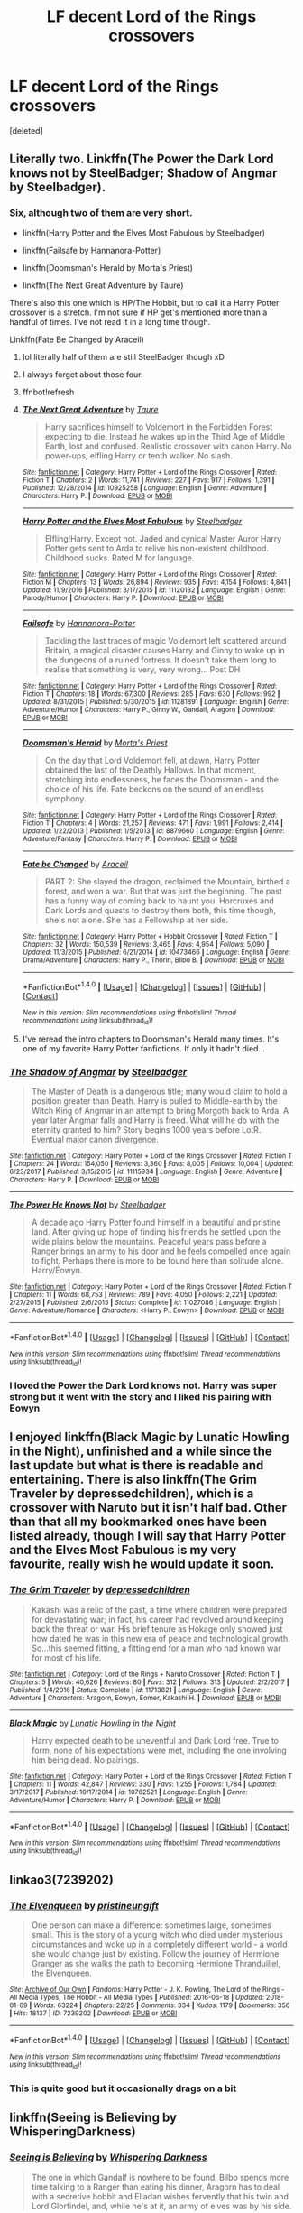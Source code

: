#+TITLE: LF decent Lord of the Rings crossovers

* LF decent Lord of the Rings crossovers
:PROPERTIES:
:Score: 11
:DateUnix: 1516830664.0
:DateShort: 2018-Jan-25
:FlairText: Request
:END:
[deleted]


** Literally two. Linkffn(The Power the Dark Lord knows not by SteelBadger; Shadow of Angmar by Steelbadger).
:PROPERTIES:
:Author: yarglethatblargle
:Score: 6
:DateUnix: 1516831877.0
:DateShort: 2018-Jan-25
:END:

*** Six, although two of them are very short.

- linkffn(Harry Potter and the Elves Most Fabulous by Steelbadger)

- linkffn(Failsafe by Hannanora-Potter)

- linkffn(Doomsman's Herald by Morta's Priest)

- linkffn(The Next Great Adventure by Taure)

There's also this one which is HP/The Hobbit, but to call it a Harry Potter crossover is a stretch. I'm not sure if HP get's mentioned more than a handful of times. I've not read it in a long time though.

Linkffn(Fate Be Changed by Araceil)
:PROPERTIES:
:Author: blandge
:Score: 8
:DateUnix: 1516832274.0
:DateShort: 2018-Jan-25
:END:

**** lol literally half of them are still SteelBadger though xD
:PROPERTIES:
:Author: lightningowl15
:Score: 3
:DateUnix: 1516847194.0
:DateShort: 2018-Jan-25
:END:


**** I always forget about those four.
:PROPERTIES:
:Author: yarglethatblargle
:Score: 2
:DateUnix: 1516837669.0
:DateShort: 2018-Jan-25
:END:


**** ffnbot!refresh
:PROPERTIES:
:Author: blandge
:Score: 1
:DateUnix: 1516832714.0
:DateShort: 2018-Jan-25
:END:


**** [[http://www.fanfiction.net/s/10925258/1/][*/The Next Great Adventure/*]] by [[https://www.fanfiction.net/u/883762/Taure][/Taure/]]

#+begin_quote
  Harry sacrifices himself to Voldemort in the Forbidden Forest expecting to die. Instead he wakes up in the Third Age of Middle Earth, lost and confused. Realistic crossover with canon Harry. No power-ups, elfling Harry or tenth walker. No slash.
#+end_quote

^{/Site/: [[http://www.fanfiction.net/][fanfiction.net]] *|* /Category/: Harry Potter + Lord of the Rings Crossover *|* /Rated/: Fiction T *|* /Chapters/: 2 *|* /Words/: 11,741 *|* /Reviews/: 227 *|* /Favs/: 917 *|* /Follows/: 1,391 *|* /Published/: 12/28/2014 *|* /id/: 10925258 *|* /Language/: English *|* /Genre/: Adventure *|* /Characters/: Harry P. *|* /Download/: [[http://www.ff2ebook.com/old/ffn-bot/index.php?id=10925258&source=ff&filetype=epub][EPUB]] or [[http://www.ff2ebook.com/old/ffn-bot/index.php?id=10925258&source=ff&filetype=mobi][MOBI]]}

--------------

[[http://www.fanfiction.net/s/11120132/1/][*/Harry Potter and the Elves Most Fabulous/*]] by [[https://www.fanfiction.net/u/5291694/Steelbadger][/Steelbadger/]]

#+begin_quote
  Elfling!Harry. Except not. Jaded and cynical Master Auror Harry Potter gets sent to Arda to relive his non-existent childhood. Childhood sucks. Rated M for language.
#+end_quote

^{/Site/: [[http://www.fanfiction.net/][fanfiction.net]] *|* /Category/: Harry Potter + Lord of the Rings Crossover *|* /Rated/: Fiction M *|* /Chapters/: 13 *|* /Words/: 26,894 *|* /Reviews/: 935 *|* /Favs/: 4,154 *|* /Follows/: 4,841 *|* /Updated/: 11/9/2016 *|* /Published/: 3/17/2015 *|* /id/: 11120132 *|* /Language/: English *|* /Genre/: Parody/Humor *|* /Characters/: Harry P. *|* /Download/: [[http://www.ff2ebook.com/old/ffn-bot/index.php?id=11120132&source=ff&filetype=epub][EPUB]] or [[http://www.ff2ebook.com/old/ffn-bot/index.php?id=11120132&source=ff&filetype=mobi][MOBI]]}

--------------

[[http://www.fanfiction.net/s/11281891/1/][*/Failsafe/*]] by [[https://www.fanfiction.net/u/416453/Hannanora-Potter][/Hannanora-Potter/]]

#+begin_quote
  Tackling the last traces of magic Voldemort left scattered around Britain, a magical disaster causes Harry and Ginny to wake up in the dungeons of a ruined fortress. It doesn't take them long to realise that something is very, very wrong... Post DH
#+end_quote

^{/Site/: [[http://www.fanfiction.net/][fanfiction.net]] *|* /Category/: Harry Potter + Lord of the Rings Crossover *|* /Rated/: Fiction T *|* /Chapters/: 18 *|* /Words/: 67,300 *|* /Reviews/: 285 *|* /Favs/: 630 *|* /Follows/: 992 *|* /Updated/: 8/31/2015 *|* /Published/: 5/30/2015 *|* /id/: 11281891 *|* /Language/: English *|* /Genre/: Adventure/Humor *|* /Characters/: Harry P., Ginny W., Gandalf, Aragorn *|* /Download/: [[http://www.ff2ebook.com/old/ffn-bot/index.php?id=11281891&source=ff&filetype=epub][EPUB]] or [[http://www.ff2ebook.com/old/ffn-bot/index.php?id=11281891&source=ff&filetype=mobi][MOBI]]}

--------------

[[http://www.fanfiction.net/s/8879660/1/][*/Doomsman's Herald/*]] by [[https://www.fanfiction.net/u/2690239/Morta-s-Priest][/Morta's Priest/]]

#+begin_quote
  On the day that Lord Voldemort fell, at dawn, Harry Potter obtained the last of the Deathly Hallows. In that moment, stretching into endlessness, he faces the Doomsman - and the choice of his life. Fate beckons on the sound of an endless symphony.
#+end_quote

^{/Site/: [[http://www.fanfiction.net/][fanfiction.net]] *|* /Category/: Harry Potter + Lord of the Rings Crossover *|* /Rated/: Fiction T *|* /Chapters/: 4 *|* /Words/: 21,257 *|* /Reviews/: 471 *|* /Favs/: 1,991 *|* /Follows/: 2,414 *|* /Updated/: 1/22/2013 *|* /Published/: 1/5/2013 *|* /id/: 8879660 *|* /Language/: English *|* /Genre/: Adventure/Fantasy *|* /Characters/: Harry P. *|* /Download/: [[http://www.ff2ebook.com/old/ffn-bot/index.php?id=8879660&source=ff&filetype=epub][EPUB]] or [[http://www.ff2ebook.com/old/ffn-bot/index.php?id=8879660&source=ff&filetype=mobi][MOBI]]}

--------------

[[http://www.fanfiction.net/s/10473466/1/][*/Fate be Changed/*]] by [[https://www.fanfiction.net/u/241121/Araceil][/Araceil/]]

#+begin_quote
  PART 2: She slayed the dragon, reclaimed the Mountain, birthed a forest, and won a war. But that was just the beginning. The past has a funny way of coming back to haunt you. Horcruxes and Dark Lords and quests to destroy them both, this time though, she's not alone. She has a Fellowship at her side.
#+end_quote

^{/Site/: [[http://www.fanfiction.net/][fanfiction.net]] *|* /Category/: Harry Potter + Hobbit Crossover *|* /Rated/: Fiction T *|* /Chapters/: 32 *|* /Words/: 150,539 *|* /Reviews/: 3,465 *|* /Favs/: 4,954 *|* /Follows/: 5,090 *|* /Updated/: 11/3/2015 *|* /Published/: 6/21/2014 *|* /id/: 10473466 *|* /Language/: English *|* /Genre/: Drama/Adventure *|* /Characters/: Harry P., Thorin, Bilbo B. *|* /Download/: [[http://www.ff2ebook.com/old/ffn-bot/index.php?id=10473466&source=ff&filetype=epub][EPUB]] or [[http://www.ff2ebook.com/old/ffn-bot/index.php?id=10473466&source=ff&filetype=mobi][MOBI]]}

--------------

*FanfictionBot*^{1.4.0} *|* [[[https://github.com/tusing/reddit-ffn-bot/wiki/Usage][Usage]]] | [[[https://github.com/tusing/reddit-ffn-bot/wiki/Changelog][Changelog]]] | [[[https://github.com/tusing/reddit-ffn-bot/issues/][Issues]]] | [[[https://github.com/tusing/reddit-ffn-bot/][GitHub]]] | [[[https://www.reddit.com/message/compose?to=tusing][Contact]]]

^{/New in this version: Slim recommendations using/ ffnbot!slim! /Thread recommendations using/ linksub(thread_id)!}
:PROPERTIES:
:Author: FanfictionBot
:Score: 1
:DateUnix: 1516832775.0
:DateShort: 2018-Jan-25
:END:


**** I've reread the intro chapters to Doomsman's Herald many times. It's one of my favorite Harry Potter fanfictions. If only it hadn't died...
:PROPERTIES:
:Author: somnolence_revoked
:Score: 1
:DateUnix: 1516845529.0
:DateShort: 2018-Jan-25
:END:


*** [[http://www.fanfiction.net/s/11115934/1/][*/The Shadow of Angmar/*]] by [[https://www.fanfiction.net/u/5291694/Steelbadger][/Steelbadger/]]

#+begin_quote
  The Master of Death is a dangerous title; many would claim to hold a position greater than Death. Harry is pulled to Middle-earth by the Witch King of Angmar in an attempt to bring Morgoth back to Arda. A year later Angmar falls and Harry is freed. What will he do with the eternity granted to him? Story begins 1000 years before LotR. Eventual major canon divergence.
#+end_quote

^{/Site/: [[http://www.fanfiction.net/][fanfiction.net]] *|* /Category/: Harry Potter + Lord of the Rings Crossover *|* /Rated/: Fiction T *|* /Chapters/: 24 *|* /Words/: 154,050 *|* /Reviews/: 3,360 *|* /Favs/: 8,005 *|* /Follows/: 10,004 *|* /Updated/: 6/23/2017 *|* /Published/: 3/15/2015 *|* /id/: 11115934 *|* /Language/: English *|* /Genre/: Adventure *|* /Characters/: Harry P. *|* /Download/: [[http://www.ff2ebook.com/old/ffn-bot/index.php?id=11115934&source=ff&filetype=epub][EPUB]] or [[http://www.ff2ebook.com/old/ffn-bot/index.php?id=11115934&source=ff&filetype=mobi][MOBI]]}

--------------

[[http://www.fanfiction.net/s/11027086/1/][*/The Power He Knows Not/*]] by [[https://www.fanfiction.net/u/5291694/Steelbadger][/Steelbadger/]]

#+begin_quote
  A decade ago Harry Potter found himself in a beautiful and pristine land. After giving up hope of finding his friends he settled upon the wide plains below the mountains. Peaceful years pass before a Ranger brings an army to his door and he feels compelled once again to fight. Perhaps there is more to be found here than solitude alone. Harry/Éowyn.
#+end_quote

^{/Site/: [[http://www.fanfiction.net/][fanfiction.net]] *|* /Category/: Harry Potter + Lord of the Rings Crossover *|* /Rated/: Fiction T *|* /Chapters/: 11 *|* /Words/: 68,753 *|* /Reviews/: 789 *|* /Favs/: 4,050 *|* /Follows/: 2,221 *|* /Updated/: 2/27/2015 *|* /Published/: 2/6/2015 *|* /Status/: Complete *|* /id/: 11027086 *|* /Language/: English *|* /Genre/: Adventure/Romance *|* /Characters/: <Harry P., Eowyn> *|* /Download/: [[http://www.ff2ebook.com/old/ffn-bot/index.php?id=11027086&source=ff&filetype=epub][EPUB]] or [[http://www.ff2ebook.com/old/ffn-bot/index.php?id=11027086&source=ff&filetype=mobi][MOBI]]}

--------------

*FanfictionBot*^{1.4.0} *|* [[[https://github.com/tusing/reddit-ffn-bot/wiki/Usage][Usage]]] | [[[https://github.com/tusing/reddit-ffn-bot/wiki/Changelog][Changelog]]] | [[[https://github.com/tusing/reddit-ffn-bot/issues/][Issues]]] | [[[https://github.com/tusing/reddit-ffn-bot/][GitHub]]] | [[[https://www.reddit.com/message/compose?to=tusing][Contact]]]

^{/New in this version: Slim recommendations using/ ffnbot!slim! /Thread recommendations using/ linksub(thread_id)!}
:PROPERTIES:
:Author: FanfictionBot
:Score: 2
:DateUnix: 1516831924.0
:DateShort: 2018-Jan-25
:END:


*** I loved the Power the Dark Lord knows not. Harry was super strong but it went with the story and I liked his pairing with Eowyn
:PROPERTIES:
:Author: FaramirLovesEowyn
:Score: 1
:DateUnix: 1516832237.0
:DateShort: 2018-Jan-25
:END:


** I enjoyed linkffn(Black Magic by Lunatic Howling in the Night), unfinished and a while since the last update but what is there is readable and entertaining. There is also linkffn(The Grim Traveler by depressedchildren), which is a crossover with Naruto but it isn't half bad. Other than that all my bookmarked ones have been listed already, though I will say that Harry Potter and the Elves Most Fabulous is my very favourite, really wish he would update it soon.
:PROPERTIES:
:Author: smurph26
:Score: 2
:DateUnix: 1516835922.0
:DateShort: 2018-Jan-25
:END:

*** [[http://www.fanfiction.net/s/11713821/1/][*/The Grim Traveler/*]] by [[https://www.fanfiction.net/u/1374350/depressedchildren][/depressedchildren/]]

#+begin_quote
  Kakashi was a relic of the past, a time where children were prepared for devastating war; in fact, his career had revolved around keeping back the threat or war. His brief tenure as Hokage only showed just how dated he was in this new era of peace and technological growth. So...this seemed fitting, a fitting end for a man who had known war for most of his life.
#+end_quote

^{/Site/: [[http://www.fanfiction.net/][fanfiction.net]] *|* /Category/: Lord of the Rings + Naruto Crossover *|* /Rated/: Fiction T *|* /Chapters/: 5 *|* /Words/: 40,626 *|* /Reviews/: 80 *|* /Favs/: 312 *|* /Follows/: 313 *|* /Updated/: 2/2/2017 *|* /Published/: 1/4/2016 *|* /Status/: Complete *|* /id/: 11713821 *|* /Language/: English *|* /Genre/: Adventure *|* /Characters/: Aragorn, Eowyn, Eomer, Kakashi H. *|* /Download/: [[http://www.ff2ebook.com/old/ffn-bot/index.php?id=11713821&source=ff&filetype=epub][EPUB]] or [[http://www.ff2ebook.com/old/ffn-bot/index.php?id=11713821&source=ff&filetype=mobi][MOBI]]}

--------------

[[http://www.fanfiction.net/s/10762521/1/][*/Black Magic/*]] by [[https://www.fanfiction.net/u/6206359/Lunatic-Howling-in-the-Night][/Lunatic Howling in the Night/]]

#+begin_quote
  Harry expected death to be uneventful and Dark Lord free. True to form, none of his expectations were met, including the one involving him being dead. No pairings.
#+end_quote

^{/Site/: [[http://www.fanfiction.net/][fanfiction.net]] *|* /Category/: Harry Potter + Lord of the Rings Crossover *|* /Rated/: Fiction T *|* /Chapters/: 11 *|* /Words/: 42,847 *|* /Reviews/: 330 *|* /Favs/: 1,255 *|* /Follows/: 1,784 *|* /Updated/: 3/17/2017 *|* /Published/: 10/17/2014 *|* /id/: 10762521 *|* /Language/: English *|* /Genre/: Adventure/Humor *|* /Characters/: Harry P. *|* /Download/: [[http://www.ff2ebook.com/old/ffn-bot/index.php?id=10762521&source=ff&filetype=epub][EPUB]] or [[http://www.ff2ebook.com/old/ffn-bot/index.php?id=10762521&source=ff&filetype=mobi][MOBI]]}

--------------

*FanfictionBot*^{1.4.0} *|* [[[https://github.com/tusing/reddit-ffn-bot/wiki/Usage][Usage]]] | [[[https://github.com/tusing/reddit-ffn-bot/wiki/Changelog][Changelog]]] | [[[https://github.com/tusing/reddit-ffn-bot/issues/][Issues]]] | [[[https://github.com/tusing/reddit-ffn-bot/][GitHub]]] | [[[https://www.reddit.com/message/compose?to=tusing][Contact]]]

^{/New in this version: Slim recommendations using/ ffnbot!slim! /Thread recommendations using/ linksub(thread_id)!}
:PROPERTIES:
:Author: FanfictionBot
:Score: 1
:DateUnix: 1516835971.0
:DateShort: 2018-Jan-25
:END:


** linkao3(7239202)
:PROPERTIES:
:Author: 6EzZpD
:Score: 2
:DateUnix: 1516873663.0
:DateShort: 2018-Jan-25
:END:

*** [[http://archiveofourown.org/works/7239202][*/The Elvenqueen/*]] by [[http://www.archiveofourown.org/users/pristineungift/pseuds/pristineungift][/pristineungift/]]

#+begin_quote
  One person can make a difference: sometimes large, sometimes small. This is the story of a young witch who died under mysterious circumstances and woke up in a completely different world - a world she would change just by existing. Follow the journey of Hermione Granger as she walks the path to becoming Hermione Thranduiliel, the Elvenqueen.
#+end_quote

^{/Site/: [[http://www.archiveofourown.org/][Archive of Our Own]] *|* /Fandoms/: Harry Potter - J. K. Rowling, The Lord of the Rings - All Media Types, The Hobbit - All Media Types *|* /Published/: 2016-06-18 *|* /Updated/: 2018-01-09 *|* /Words/: 63224 *|* /Chapters/: 22/25 *|* /Comments/: 334 *|* /Kudos/: 1179 *|* /Bookmarks/: 356 *|* /Hits/: 18137 *|* /ID/: 7239202 *|* /Download/: [[http://archiveofourown.org/downloads/pr/pristineungift/7239202/The%20Elvenqueen.epub?updated_at=1515536401][EPUB]] or [[http://archiveofourown.org/downloads/pr/pristineungift/7239202/The%20Elvenqueen.mobi?updated_at=1515536401][MOBI]]}

--------------

*FanfictionBot*^{1.4.0} *|* [[[https://github.com/tusing/reddit-ffn-bot/wiki/Usage][Usage]]] | [[[https://github.com/tusing/reddit-ffn-bot/wiki/Changelog][Changelog]]] | [[[https://github.com/tusing/reddit-ffn-bot/issues/][Issues]]] | [[[https://github.com/tusing/reddit-ffn-bot/][GitHub]]] | [[[https://www.reddit.com/message/compose?to=tusing][Contact]]]

^{/New in this version: Slim recommendations using/ ffnbot!slim! /Thread recommendations using/ linksub(thread_id)!}
:PROPERTIES:
:Author: FanfictionBot
:Score: 1
:DateUnix: 1516873677.0
:DateShort: 2018-Jan-25
:END:


*** This is quite good but it occasionally drags on a bit
:PROPERTIES:
:Author: walaska
:Score: 1
:DateUnix: 1516914553.0
:DateShort: 2018-Jan-26
:END:


** linkffn(Seeing is Believing by WhisperingDarkness)
:PROPERTIES:
:Author: lightningowl15
:Score: 1
:DateUnix: 1516847407.0
:DateShort: 2018-Jan-25
:END:

*** [[http://www.fanfiction.net/s/10791830/1/][*/Seeing is Believing/*]] by [[https://www.fanfiction.net/u/315488/Whispering-Darkness][/Whispering Darkness/]]

#+begin_quote
  The one in which Gandalf is nowhere to be found, Bilbo spends more time talking to a Ranger than eating his dinner, Aragorn has to deal with a secretive hobbit and Elladan wishes fervently that his twin and Lord Glorfindel, and, while he's at it, an army of elves was by his side.
#+end_quote

^{/Site/: [[http://www.fanfiction.net/][fanfiction.net]] *|* /Category/: Harry Potter + Lord of the Rings Crossover *|* /Rated/: Fiction K+ *|* /Words/: 5,800 *|* /Reviews/: 60 *|* /Favs/: 395 *|* /Follows/: 225 *|* /Published/: 10/30/2014 *|* /Status/: Complete *|* /id/: 10791830 *|* /Language/: English *|* /Download/: [[http://www.ff2ebook.com/old/ffn-bot/index.php?id=10791830&source=ff&filetype=epub][EPUB]] or [[http://www.ff2ebook.com/old/ffn-bot/index.php?id=10791830&source=ff&filetype=mobi][MOBI]]}

--------------

*FanfictionBot*^{1.4.0} *|* [[[https://github.com/tusing/reddit-ffn-bot/wiki/Usage][Usage]]] | [[[https://github.com/tusing/reddit-ffn-bot/wiki/Changelog][Changelog]]] | [[[https://github.com/tusing/reddit-ffn-bot/issues/][Issues]]] | [[[https://github.com/tusing/reddit-ffn-bot/][GitHub]]] | [[[https://www.reddit.com/message/compose?to=tusing][Contact]]]

^{/New in this version: Slim recommendations using/ ffnbot!slim! /Thread recommendations using/ linksub(thread_id)!}
:PROPERTIES:
:Author: FanfictionBot
:Score: 1
:DateUnix: 1516847441.0
:DateShort: 2018-Jan-25
:END:


** I quite enjoyed linkffn(Elda Kundu, Kurutar: A Wizard's Tale by Jess S1) but it's probably dead.
:PROPERTIES:
:Author: stedile
:Score: 1
:DateUnix: 1516847574.0
:DateShort: 2018-Jan-25
:END:

*** [[http://www.fanfiction.net/s/4403118/1/][*/Elda Kundu, Kurutar: A Wizard's Tale/*]] by [[https://www.fanfiction.net/u/260229/Jess-S1][/Jess S1/]]

#+begin_quote
  During the summer after fourth year, Harry makes an innocent wish that takes him to a different world. He needs to find a way home, but first he has to decide where his home really is... LOTR/HP. There & Back Again - Rewritten
#+end_quote

^{/Site/: [[http://www.fanfiction.net/][fanfiction.net]] *|* /Category/: Book X-overs *|* /Rated/: Fiction T *|* /Chapters/: 7 *|* /Words/: 127,620 *|* /Reviews/: 345 *|* /Favs/: 958 *|* /Follows/: 1,080 *|* /Updated/: 6/5/2015 *|* /Published/: 7/17/2008 *|* /id/: 4403118 *|* /Language/: English *|* /Genre/: Adventure/Humor *|* /Download/: [[http://www.ff2ebook.com/old/ffn-bot/index.php?id=4403118&source=ff&filetype=epub][EPUB]] or [[http://www.ff2ebook.com/old/ffn-bot/index.php?id=4403118&source=ff&filetype=mobi][MOBI]]}

--------------

*FanfictionBot*^{1.4.0} *|* [[[https://github.com/tusing/reddit-ffn-bot/wiki/Usage][Usage]]] | [[[https://github.com/tusing/reddit-ffn-bot/wiki/Changelog][Changelog]]] | [[[https://github.com/tusing/reddit-ffn-bot/issues/][Issues]]] | [[[https://github.com/tusing/reddit-ffn-bot/][GitHub]]] | [[[https://www.reddit.com/message/compose?to=tusing][Contact]]]

^{/New in this version: Slim recommendations using/ ffnbot!slim! /Thread recommendations using/ linksub(thread_id)!}
:PROPERTIES:
:Author: FanfictionBot
:Score: 1
:DateUnix: 1516847589.0
:DateShort: 2018-Jan-25
:END:


** Others have mentioned most everything, but I also recall reading linkffn(10003320), where Harry becomes Sauron. Idk how good it was, but it's certainly an interesting concept.
:PROPERTIES:
:Author: Aoloach
:Score: 1
:DateUnix: 1516849630.0
:DateShort: 2018-Jan-25
:END:

*** [[http://www.fanfiction.net/s/10003320/1/][*/The Return/*]] by [[https://www.fanfiction.net/u/1059029/Ronwyn-The-Queen-of-Darkness][/Ronwyn The Queen of Darkness/]]

#+begin_quote
  Killed in the final battle, Harry Potter expected to pass on and see his parents once again. But the fates instead cast him into another world where a war is raging, and Harry might be the one responsible for it! Dark!Harry, not Evil!Harry!
#+end_quote

^{/Site/: [[http://www.fanfiction.net/][fanfiction.net]] *|* /Category/: Harry Potter + Lord of the Rings Crossover *|* /Rated/: Fiction T *|* /Chapters/: 3 *|* /Words/: 6,079 *|* /Reviews/: 216 *|* /Favs/: 786 *|* /Follows/: 1,072 *|* /Updated/: 11/16/2014 *|* /Published/: 1/7/2014 *|* /id/: 10003320 *|* /Language/: English *|* /Genre/: Fantasy/Drama *|* /Characters/: Harry P., Galadriel, Sauron *|* /Download/: [[http://www.ff2ebook.com/old/ffn-bot/index.php?id=10003320&source=ff&filetype=epub][EPUB]] or [[http://www.ff2ebook.com/old/ffn-bot/index.php?id=10003320&source=ff&filetype=mobi][MOBI]]}

--------------

*FanfictionBot*^{1.4.0} *|* [[[https://github.com/tusing/reddit-ffn-bot/wiki/Usage][Usage]]] | [[[https://github.com/tusing/reddit-ffn-bot/wiki/Changelog][Changelog]]] | [[[https://github.com/tusing/reddit-ffn-bot/issues/][Issues]]] | [[[https://github.com/tusing/reddit-ffn-bot/][GitHub]]] | [[[https://www.reddit.com/message/compose?to=tusing][Contact]]]

^{/New in this version: Slim recommendations using/ ffnbot!slim! /Thread recommendations using/ linksub(thread_id)!}
:PROPERTIES:
:Author: FanfictionBot
:Score: 1
:DateUnix: 1516849640.0
:DateShort: 2018-Jan-25
:END:


*** Oh lordy lord. "Dark, but Not Evil" nonsense again. sounds promising :D
:PROPERTIES:
:Author: albeva
:Score: 1
:DateUnix: 1516899492.0
:DateShort: 2018-Jan-25
:END:

**** Not necessarily nonsense. The Black Speech is most certainly Dark, by design, by nature, whatever. However, any particular user of said speech is not necessarily /evil/. It would be difficult to say that Gandalf, for instance, is evil for having spoken the Black Speech. Thus, a not-evil Harry Potter in the body of Sauron, with Sauron's skills, abilities, resources, and followers, is not necessarily evil, even though he uses all those things which are unquestionably /Dark/.
:PROPERTIES:
:Author: Aoloach
:Score: 1
:DateUnix: 1516933176.0
:DateShort: 2018-Jan-26
:END:
